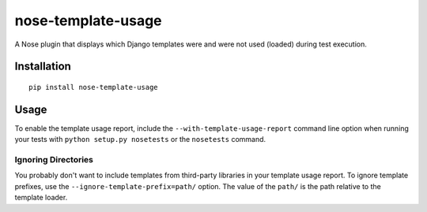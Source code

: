 nose-template-usage
===================

A Nose plugin that displays which Django templates were and were not used
(loaded) during test execution.

Installation
------------

::

    pip install nose-template-usage

Usage
-----

To enable the template usage report, include the ``--with-template-usage-report``
command line option when running your tests with ``python setup.py nosetests``
or the ``nosetests`` command.

Ignoring Directories
~~~~~~~~~~~~~~~~~~~~

You probably don't want to include templates from third-party libraries in your
template usage report. To ignore template prefixes, use the
``--ignore-template-prefix=path/`` option. The value of the ``path/`` is the
path relative to the template loader.
